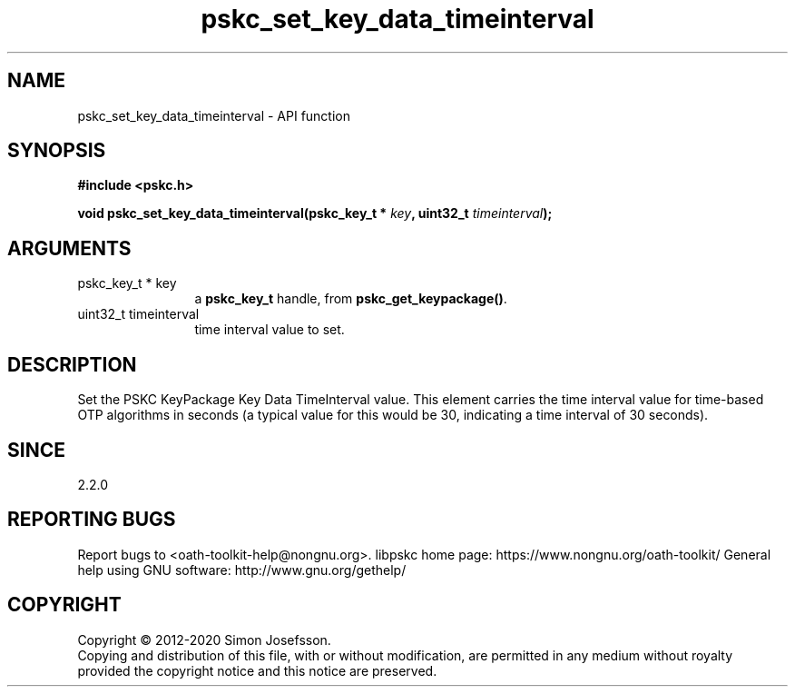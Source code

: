.\" DO NOT MODIFY THIS FILE!  It was generated by gdoc.
.TH "pskc_set_key_data_timeinterval" 3 "2.6.7" "libpskc" "libpskc"
.SH NAME
pskc_set_key_data_timeinterval \- API function
.SH SYNOPSIS
.B #include <pskc.h>
.sp
.BI "void pskc_set_key_data_timeinterval(pskc_key_t * " key ", uint32_t " timeinterval ");"
.SH ARGUMENTS
.IP "pskc_key_t * key" 12
a \fBpskc_key_t\fP handle, from \fBpskc_get_keypackage()\fP.
.IP "uint32_t timeinterval" 12
time interval value to set.
.SH "DESCRIPTION"
Set the PSKC KeyPackage Key Data TimeInterval value.  This element
carries the time interval value for time\-based OTP algorithms in
seconds (a typical value for this would be 30, indicating a time
interval of 30 seconds).
.SH "SINCE"
2.2.0
.SH "REPORTING BUGS"
Report bugs to <oath-toolkit-help@nongnu.org>.
libpskc home page: https://www.nongnu.org/oath-toolkit/
General help using GNU software: http://www.gnu.org/gethelp/
.SH COPYRIGHT
Copyright \(co 2012-2020 Simon Josefsson.
.br
Copying and distribution of this file, with or without modification,
are permitted in any medium without royalty provided the copyright
notice and this notice are preserved.
